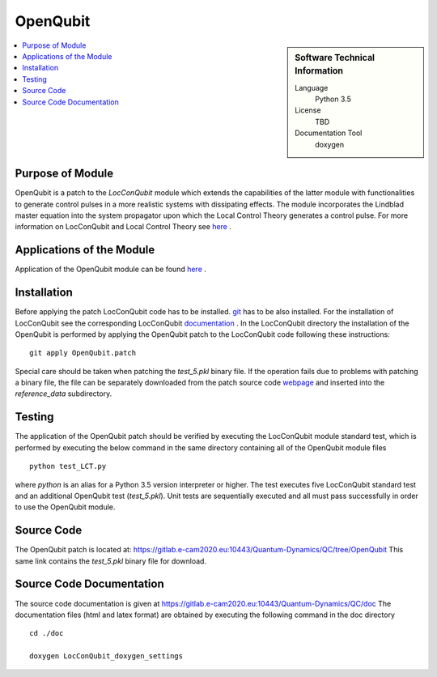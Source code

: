 .. _OpenQubit:

####################
OpenQubit
####################

.. sidebar:: Software Technical Information

  Language
    Python 3.5

  License
    TBD

  Documentation Tool
    doxygen

.. contents:: :local:

.. This is an example of what a *module* for E-CAM looks like. Please add to this template any additional items that are
.. straightforward to fill out in the general case. You are free add any level of complexity you wish (within the bounds of
.. what ReST_ can do).

.. To add your module, fork this GitLab repository to your account on GitLab. Clone your repository, make a feature branch
.. and add a directory that will contain your module information. Copy this :download:`readme.rst` file there. Push your
.. changes back to GitLab and immediately open a merge request from your feature branch against our repository. We can
.. discuss your module in the merge request and help you get it accepted.

.. Add technical info as a sidebar and allow text below to wrap around it

Purpose of Module
_________________

OpenQubit is a patch to the *LocConQubit* module which extends the capabilities of the latter module 
with functionalities to generate control pulses in a more realistic systems with dissipating effects. 
The module incorporates the Lindblad master equation into the system propagator upon which the Local 
Control Theory generates a control pulse. For more information on LocConQubit and Local Control Theory 
see here_ .



Applications of the Module
__________________________

Application of the OpenQubit module can be found here_ .

.. _here: https://www.e-cam2020.eu/pilot-project-ibm/



Installation
____________

Before applying the patch LocConQubit code has to be installed. 
git_ has to be also installed. 
For the installation of LocConQubit see the corresponding LocConQubit documentation_ .
In the LocConQubit directory the installation of the OpenQubit is performed by applying the OpenQubit 
patch to the LocConQubit code following these instructions:


::

        git apply OpenQubit.patch


Special care should be taken when patching the *test_5.pkl* binary file. 
If the operation fails due to problems with patching a binary file, the file can be separately downloaded from the 
patch source code webpage_ and inserted into the *reference_data* subdirectory. 

.. _documentation: ../LocConQubit/readme.html
.. _git: https://git-scm.com/
.. _webpage: https://gitlab.e-cam2020.eu:10443/Quantum-Dynamics/QC/tree/OpenQubit



Testing
_______

The application of the OpenQubit patch should be verified by executing the 
LocConQubit module standard test, which is performed by executing the below command in the
same directory containing all of the OpenQubit module files


::

        python test_LCT.py


where `python` is an alias for a Python 3.5 version interpreter or higher. 
The test executes five LocConQubit standard test and an additional OpenQubit test (*test_5.pkl*). 
Unit tests are sequentially executed and all must pass successfully in order to use the OpenQubit module. 



Source Code
___________

The OpenQubit patch is located at: https://gitlab.e-cam2020.eu:10443/Quantum-Dynamics/QC/tree/OpenQubit
This same link contains the *test_5.pkl* binary file for download. 



Source Code Documentation
_________________________

The source code documentation is given at https://gitlab.e-cam2020.eu:10443/Quantum-Dynamics/QC/doc
The documentation files (html and latex format) are obtained by executing the following command in the doc directory

::

        cd ./doc

        doxygen LocConQubit_doxygen_settings



